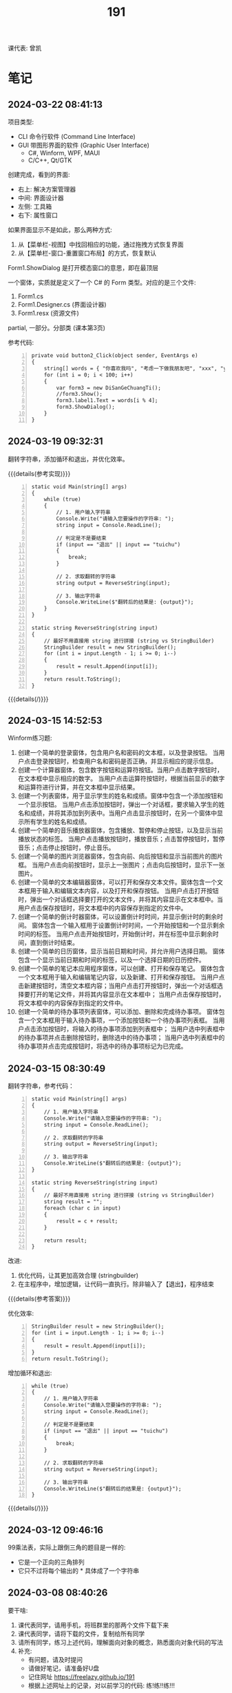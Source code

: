 #+TITLE: 191


课代表: 曾凯


* 笔记
** 2024-03-22 08:41:13

项目类型:
- CLI 命令行软件 (Command Line Interface)
- GUI 带图形界面的软件 (Graphic User Interface)
  + C#, Winform, WPF, MAUI
  + C/C++, Qt/GTK

创建完成，看到的界面:
- 右上: 解决方案管理器
- 中间: 界面设计器
- 左侧: 工具箱
- 右下: 属性窗口

如果界面显示不是如此，那么两种方式:
1. 从【菜单栏-视图】中找回相应的功能，通过拖拽方式恢复界面
2. 从【菜单栏-窗口-重置窗口布局】的方式，恢复默认

Form1.ShowDialog 是打开模态窗口的意思，即在最顶层

一个窗体，实质就是定义了一个 C# 的 Form 类型。对应的是三个文件:
1. Form1.cs
2. Form1.Designer.cs (界面设计器)
3. Form1.resx (资源文件)

partial, 一部分。分部类 (课本第3页)

参考代码:
#+begin_src csx -n
  private void button2_Click(object sender, EventArgs e)
  {
      string[] words = { "你喜欢我吗", "考虑一下做我朋友吧", "xxx", "yyy" };
      for (int i = 0; i < 100; i++)
      {
          var form3 = new DiSanGeChuangTi();
          //form3.Show();
          form3.label1.Text = words[i % 4];
          form3.ShowDialog();
      }
  }
#+end_src

** 2024-03-19 09:32:31

翻转字符串，添加循环和退出，并优化效率。

{{{details(参考实现)}}}
#+begin_src csx -n
  static void Main(string[] args)
  {
      while (true)
      {
          // 1. 用户输入字符串
          Console.Write("请输入您要操作的字符串: ");
          string input = Console.ReadLine();

          // 判定是不是要结束
          if (input == "退出" || input == "tuichu")
          {
              break;
          }

          // 2. 求取翻转的字符串
          string output = ReverseString(input);

          // 3. 输出字符串
          Console.WriteLine($"翻转后的结果是: {output}");
      }
  }

  static string ReverseString(string input)
  {
      // 最好不用直接用 string 进行拼接 (string vs StringBuilder)
      StringBuilder result = new StringBuilder();
      for (int i = input.Length - 1; i >= 0; i--)
      {
          result = result.Append(input[i]);
      }
      return result.ToString();
  }
#+end_src
{{{details(/)}}}

** 2024-03-15 14:52:53

Winform练习题:
1. 创建一个简单的登录窗体，包含用户名和密码的文本框，以及登录按钮。
   当用户点击登录按钮时，检查用户名和密码是否正确，并显示相应的提示信息。 
2. 创建一个计算器窗体，包含数字按钮和运算符按钮。当用户点击数字按钮时，在文本框中显示相应的数字。
   当用户点击运算符按钮时，根据当前显示的数字和运算符进行计算，并在文本框中显示结果。 
3. 创建一个列表窗体，用于显示学生的姓名和成绩。窗体中包含一个添加按钮和一个显示按钮。
   当用户点击添加按钮时，弹出一个对话框，要求输入学生的姓名和成绩，并将其添加到列表中。当用户点击显示按钮时，在另一个窗体中显示所有学生的姓名和成绩。
4. 创建一个简单的音乐播放器窗体，包含播放、暂停和停止按钮，以及显示当前播放状态的标签。
   当用户点击播放按钮时，播放音乐；点击暂停按钮时，暂停音乐；点击停止按钮时，停止音乐。
5. 创建一个简单的图片浏览器窗体，包含向前、向后按钮和显示当前图片的图片框。
   当用户点击向前按钮时，显示上一张图片；点击向后按钮时，显示下一张图片。
6. 创建一个简单的文本编辑器窗体，可以打开和保存文本文件。窗体包含一个文本框用于输入和编辑文本内容，以及打开和保存按钮。
   当用户点击打开按钮时，弹出一个对话框选择要打开的文本文件，并将其内容显示在文本框中。当用户点击保存按钮时，将文本框中的内容保存到指定的文件中。
7. 创建一个简单的倒计时器窗体，可以设置倒计时时间，并显示倒计时的剩余时间。
   窗体包含一个输入框用于设置倒计时时间，一个开始按钮和一个显示剩余时间的标签。
   当用户点击开始按钮时，开始倒计时，并在标签中显示剩余时间，直到倒计时结束。
8. 创建一个简单的日历窗体，显示当前日期和时间，并允许用户选择日期。
   窗体包含一个显示当前日期和时间的标签，以及一个选择日期的日历控件。
9. 创建一个简单的笔记本应用程序窗体，可以创建、打开和保存笔记。
   窗体包含一个文本框用于输入和编辑笔记内容，以及新建、打开和保存按钮。
   当用户点击新建按钮时，清空文本框内容；当用户点击打开按钮时，弹出一个对话框选择要打开的笔记文件，并将其内容显示在文本框中；
   当用户点击保存按钮时，将文本框中的内容保存到指定的文件中。
10. 创建一个简单的待办事项列表窗体，可以添加、删除和完成待办事项。
    窗体包含一个文本框用于输入待办事项，一个添加按钮和一个待办事项列表框。
    当用户点击添加按钮时，将输入的待办事项添加到列表框中；
    当用户选中列表框中的待办事项并点击删除按钮时，删除选中的待办事项；
    当用户选中列表框中的待办事项并点击完成按钮时，将选中的待办事项标记为已完成。

** 2024-03-15 08:30:49

翻转字符串，参考代码：
#+begin_src csx -n
  static void Main(string[] args)
  {
      // 1. 用户输入字符串
      Console.Write("请输入您要操作的字符串: ");
      string input = Console.ReadLine();

      // 2. 求取翻转的字符串
      string output = ReverseString(input);

      // 3. 输出字符串
      Console.WriteLine($"翻转后的结果是: {output}");
  }

  static string ReverseString(string input)
  {
      // 最好不用直接用 string 进行拼接 (string vs StringBuilder)
      string result = "";
      foreach (char c in input)
      {
          result = c + result;
      }

      return result;
  }
#+end_src

改进:
1. 优化代码，让其更加高效合理 (stringbuilder)
2. 在主程序中，增加逻辑，让代码一直执行。除非输入了【退出】，程序结束

{{{details(参考答案)}}}

优化效率:
#+begin_src csx -n
  StringBuilder result = new StringBuilder();
  for (int i = input.Length - 1; i >= 0; i--)
  {
      result = result.Append(input[i]);
  }
  return result.ToString();
#+end_src

增加循环和退出:
#+begin_src csx -n
  while (true)
  {
      // 1. 用户输入字符串
      Console.Write("请输入您要操作的字符串: ");
      string input = Console.ReadLine();

      // 判定是不是要结束
      if (input == "退出" || input == "tuichu")
      {
          break;
      }

      // 2. 求取翻转的字符串
      string output = ReverseString(input);

      // 3. 输出字符串
      Console.WriteLine($"翻转后的结果是: {output}");
  }
#+end_src
{{{details(/)}}}

** 2024-03-12 09:46:16

99乘法表，实际上跟倒三角的题目是一样的:
- 它是一个正向的三角排列
- 它只不过将每个输出的 * 具体成了一个字符串

** 2024-03-08 08:40:26

要干啥:
1. 课代表同学，请用手机，将班群里的那两个文件下载下来
2. 课代表同学，请将下载的文件，复制给所有同学
3. 请所有同学，练习上述代码，理解面向对象的概念，熟悉面向对象代码的写法
4. 补充: 
   - 有问题，请及时提问
   - 请做好笔记，请准备好U盘
   - 记住网址 https://freelazy.github.io/191
   - 根据上述网址上的记录，对以前学习的代码: 练!练!!练!!!

** 2024-01-15 (寒假作业)

完成下面图示的题目:

[[file:img/191-3338282.png]]

补充:
- 其中第 3 题的进阶题目是：请用循环的方式，输出 99 乘法表。有兴趣的同学请尝试
- 请大家酌情预习 Winform 相关内容

** 2024-01-15 (期末分数)

# #+begin_src elisp :var tb=rs
#   (cl-loop for i in tb
#            for f1 = (if (numberp (nth 2 i)) (- 101 (nth 2 i)) 60)
#            for f2 = (if (numberp (nth 3 i)) (- 101 (nth 3 i)) 60)
#            for f3 = (if (numberp (nth 4 i)) (- 101 (nth 4 i)) 60)
#            collect (list 0 (nth 1 i) f1 f2 f3 (round (/ (+ f1 f2 f3) 3.0))))
# #+end_src

| No. | Name  | Test1 | Test2 | Test3 | Final |
|-----+-------+-------+-------+-------+-------|
|   1 | 陈嘉鹏 |   100 |    99 |    99 |    99 |
|   2 | 覃宇江 |    95 |    97 |    98 |    97 |
|   3 | 唐瑞钦 |    94 |   100 |    93 |    96 |
|   4 | 刘志豪 |    88 |    98 |   100 |    95 |
|   5 | 韦海永 |    87 |    96 |    95 |    93 |
|   6 | 曾世强 |    93 |    95 |    92 |    93 |
|   7 | 刘宁   |    98 |    93 |    89 |    93 |
|   8 | 吴志挥 |    84 |    91 |    97 |    91 |
|   9 | 刘燃东 |    91 |    83 |    96 |    90 |
|  10 | 黄佳鹏 |    96 |    87 |    87 |    90 |
|  11 | 张翔宇 |    85 |    90 |    91 |    89 |
|  12 | 魏智锋 |    92 |    88 |    86 |    89 |
|  13 | 秦铭杉 |    97 |    86 |    84 |    89 |
|  14 | 李境松 |    89 |    85 |    90 |    88 |
|  15 | 叶子超 |    86 |    92 |    81 |    86 |
|  16 | 陈述亮 |    90 |    84 |    79 |    84 |
|  17 | 潘嘉豪 |    60 |    95 |    94 |    83 |
|  18 | 廖哲   |    99 |    82 |    60 |    80 |
|  19 | 曾凯   |    60 |    89 |    82 |    77 |
|  20 | 刁扬春 |    82 |    60 |    83 |    75 |
|  21 | 岑宇森 |    60 |    81 |    80 |    74 |
|  22 | 陈子健 |    83 |    60 |    78 |    74 |
|  23 | 林宝荣 |    60 |    60 |    88 |    69 |
|  24 | 朱荣如 |    60 |    60 |    85 |    68 |




** 2023-12-25 (任务)
:PROPERTIES:
:ID:       20240311T095828.107998
:END:

使用 Winform 实现一个 BMI 计算的应用。要求布局合理，美观大方

** 2023-10-30 (任务)
:PROPERTIES:
:ID:       20240311T095853.809291
:END:

创建类 Device，描述设备的基本信息并添加基本控制

** 2023-09-11 (任务)
:PROPERTIES:
:ID:       20240311T095840.898164
:END:

创建 helloworld、编译、运行，独立完成

* 练习题
** 循环和条件判断
*** 打印从 1 到 1000 的所有数
  
{{{details(参考答案)}}}

#+begin_src csx -n
  for (int i = 1; i <= 1000; i++)
  {
      Console.WriteLine(i);
  }
#+end_src

{{{details(/)}}}
  
*** 求取从 1 到 1000 的所有数的和
  
{{{details(参考答案)}}}

#+begin_src csx -n
  int sum = 0;
  for (int i = 1; i <= 1000; i++)
  {
      sum = sum + i;
  }
  Console.WriteLine($"他们的和是 {sum}");
#+end_src

#+RESULTS:
: 他们的和是 500500

{{{details(/)}}}
  
*** 求取从 1 到 1000 的所有数的平均数
  
{{{details(参考答案)}}}

#+begin_src csx -n
  int sum = 0;
  int n = 1000;

  for (int i = 1; i <= 1000; i++)
  {
      sum = sum + i;
  }

  double avg = sum / (double)n; // 平均数 = 和 ÷ 个数
  
  Console.WriteLine($"他们的和是 {sum}, 平均数是 {avg}");
#+end_src

#+RESULTS:
| 他们的和是 500500 | 平均数是 500.5 |

{{{details(/)}}}
  
*** 求取 int[] numbers = {1,2,3,4,5,6,7,8,9,10} 的平均值
  
{{{details(参考答案)}}}

#+begin_src csx -n
  int[] numbers = {1, 2, 3, 4, 5, 6, 7, 8, 9, 10};

  int sum = 0;
  int n = numbers.Length;

  foreach (int i in numbers)
  {
      sum = sum + i;
  }

  double avg = (double) sum / n; // 平均数 = 和 ÷ 个数

  Console.WriteLine($"他们的和是 {sum}, 平均数是 {avg}");
#+end_src

{{{details(/)}}}

*** 在控制台上，输出倒三角图案

: *****
: ****
: ***
: **
: *

实现思路:
- 先写一个简单的循环，输出 N 行，每行一个 *
- 尝试修改上述代码，输出 N 行，每行输出 M 个星
- 再修改上述代码，让次循环中输出的星的个数跟当前行数关联

{{{details(参考答案)}}}
#+begin_src csx -n
  for (int i = 0; i < 9; i++)
  {
      for (int j = 0; j < 9 - i; j++)
      {
          Console.Write("*");
      }
      Console.WriteLine();
  }
#+end_src
{{{details(/)}}}

*** 在控制台上，输出 99 乘法表

: 1x1=1
: 1x2=2 2x2=4
: 1x3=3 2x3=6 3x3=9

步骤:
1. 九行星
2. 正三角
3. 99乘法表

{{{details(参考答案)}}}
#+begin_src csx -n
  for (int i = 1; i <= 9; i++)
  {
      for (int j = 1; j <= i; j++)
      {
          //string r = $"{j}x{i}={j * i}\t";
          Console.Write($"{j}x{i}={j * i}\t");
      }
      Console.WriteLine();
  }
#+end_src
{{{details(/)}}}

* 知识点
** 字符串的拼接

简而言之，字符串有如下 4 种常用的拼接方式。代码示例如下:
#+begin_src csx -n
  string a = "hello";
  string b = "world";
  string c = "!";

  // 拼接起来
  string r1 = a + b + c; // 语法简单自然
  string r2 = new StringBuilder().Append(a).Append(b).Append(c).ToString(); // 效率更高 (✓)
  string r3 = string.Format("{0}{1}{2}", a, b, c); // 结合了前面两种方式的优点
  string r4 = $"{a}{b}{c}";                        // 是在 string.Format 基础上进一步优化语法 (✓)

  Console.WriteLine(r1);
  Console.WriteLine(r2);
  Console.WriteLine(r3);
  Console.WriteLine(r4);
#+end_src

String vs StringBuilder, 效率差别。请执行下面两段代码，进行观察。

#+begin_src csx -n
  string s = null;

  for (int i = 0; i < 1000000; i++)
  {
      s = s + "hello.";
  }

  Console.WriteLine(s);
#+end_src

#+begin_src csx -n
  StringBuilder s = new StringBuilder();

  for (int i = 0; i < 1000000; i++)
  {
      s = s.Append("hello.");
  }

  Console.WriteLine(s);
#+end_src

* 任务结果

#+NAME: rs
| 组 | 姓名   | [[id:20240311T095840.898164][2023-09-11]] | [[id:20240311T095853.809291][2023-10-30]] | [[id:20240311T095828.107998][2023-12-25]] |
|---+-------+------------+------------+------------|
| 4 | 刘志豪 |         13 |          3 |          1 |
| 2 | 陈嘉鹏 |          1 |          2 |          2 |
| 4 | 覃宇江 |          6 |          4 |          3 |
| 4 | 吴志挥 |         17 |         10 |          4 |
| 3 | 刘燃东 |         10 |         18 |          5 |
| 2 | 韦海永 |         14 |          5 |          6 |
| 2 | 潘嘉豪 |          - |          6 |          7 |
| 3 | 唐瑞钦 |          7 |          1 |          8 |
| 1 | 曾世强 |          8 |          6 |          9 |
| 4 | 张翔宇 |         16 |         11 |         10 |
| 2 | 李境松 |         12 |         16 |         11 |
| 1 | 刘宁   |          3 |          8 |         12 |
| 3 | 林宝荣 |            |            |         13 |
| 2 | 黄佳鹏 |          5 |         14 |         14 |
| 1 | 魏智锋 |          9 |         13 |         15 |
| 3 | 朱荣如 |          - |            |         16 |
| 2 | 秦铭杉 |          4 |         15 |         17 |
| 4 | 刁扬春 |         19 |            |         18 |
| 1 | 曾凯   |            |         12 |         19 |
| 1 | 叶子超 |         15 |          9 |         20 |
| 3 | 岑宇森 |            |         20 |         21 |
| 3 | 陈述亮 |         11 |         17 |         22 |
| 1 | 陈子健 |         18 |            |         23 |
| 2 | 廖哲   |          2 |         19 |            |

